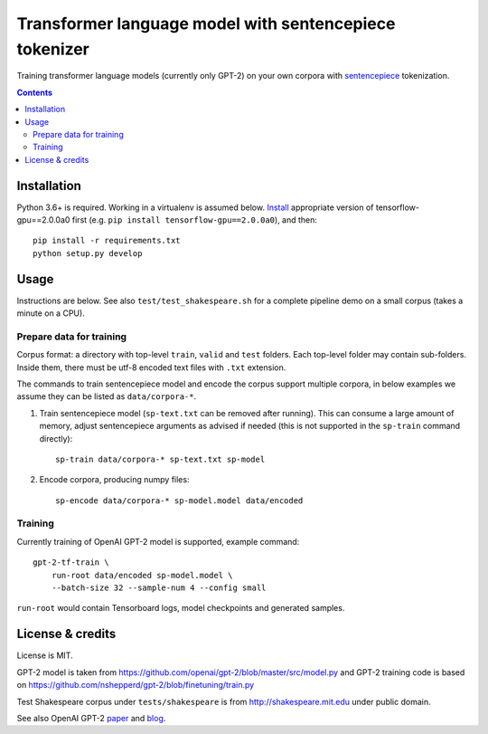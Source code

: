 Transformer language model with sentencepiece tokenizer
=======================================================

.. image:: https://img.shields.io/travis/lopuhin/transformer-lm/master.svg
   :target: https://travis-ci.org/lopuhin/transformer-lm
   :alt: Build Status

Training transformer language models (currently only GPT-2) on your own corpora
with `sentencepiece <https://github.com/google/sentencepiece>`_ tokenization.

.. contents::

Installation
------------

Python 3.6+ is required. Working in a virtualenv is assumed below.
`Install <https://www.tensorflow.org/install/pip>`_
appropriate version of tensorflow-gpu==2.0.0a0 first
(e.g. ``pip install tensorflow-gpu==2.0.0a0``), and then::

    pip install -r requirements.txt
    python setup.py develop


Usage
-----

Instructions are below. See also ``test/test_shakespeare.sh``
for a complete pipeline demo on a small corpus (takes a minute on a CPU).

Prepare data for training
+++++++++++++++++++++++++

Corpus format: a directory with top-level ``train``, ``valid`` and ``test``
folders. Each top-level folder may contain sub-folders. Inside them,
there must be utf-8 encoded text files with ``.txt`` extension.

The commands to train sentencepiece model and encode the corpus support
multiple corpora,
in below examples we assume they can be listed as ``data/corpora-*``.

1. Train sentencepiece model (``sp-text.txt`` can be removed after running).
   This can consume a large amount of memory, adjust sentencepiece arguments
   as advised if needed
   (this is not supported in the ``sp-train`` command directly)::

    sp-train data/corpora-* sp-text.txt sp-model

2. Encode corpora, producing numpy files::

    sp-encode data/corpora-* sp-model.model data/encoded


Training
++++++++

Currently training of OpenAI GPT-2 model is supported, example command::

    gpt-2-tf-train \
        run-root data/encoded sp-model.model \
        --batch-size 32 --sample-num 4 --config small

``run-root`` would contain Tensorboard logs,
model checkpoints and generated samples.

License & credits
-----------------

License is MIT.

GPT-2 model is taken from
https://github.com/openai/gpt-2/blob/master/src/model.py
and GPT-2 training code is based on
https://github.com/nshepperd/gpt-2/blob/finetuning/train.py

Test Shakespeare corpus under ``tests/shakespeare``
is from http://shakespeare.mit.edu under public domain.

See also OpenAI GPT-2
`paper <https://d4mucfpksywv.cloudfront.net/better-language-models/language-models.pdf>`_
and `blog <https://openai.com/blog/better-language-models/>`_.
